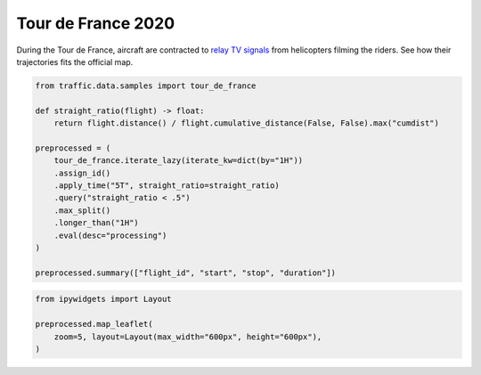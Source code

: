 .. raw:: html
    :file: ../embed_widgets/tour_de_france.html

Tour de France 2020
===================

During the Tour de France, aircraft are contracted to `relay TV signals <https://arstechnica.com/cars/2019/07/how-helicopters-bring-us-amazing-views-of-the-tour-de-france/>`_ from helicopters filming the riders. See how their trajectories fits the official map.


.. code:: python

    from traffic.data.samples import tour_de_france

    def straight_ratio(flight) -> float:
        return flight.distance() / flight.cumulative_distance(False, False).max("cumdist")

    preprocessed = (
        tour_de_france.iterate_lazy(iterate_kw=dict(by="1H"))
        .assign_id()
        .apply_time("5T", straight_ratio=straight_ratio)
        .query("straight_ratio < .5")
        .max_split()
        .longer_than("1H")
        .eval(desc="processing")
    )

    preprocessed.summary(["flight_id", "start", "stop", "duration"])



.. raw:: html

    <div>
    <style scoped>
        .dataframe tbody tr th:only-of-type {
            vertical-align: middle;
        }

        .dataframe tbody tr th {
            vertical-align: top;
        }

        .dataframe thead th {
            text-align: right;
        }
    </style>
    <table border="0" class="dataframe">
      <thead>
        <tr style="text-align: right;">
          <th></th>
          <th>flight_id</th>
          <th>start</th>
          <th>stop</th>
          <th>duration</th>
        </tr>
      </thead>
      <tbody>
        <tr>
          <th>0</th>
          <td>ASR182B_000</td>
          <td>2020-08-29 07:27:30+00:00</td>
          <td>2020-08-29 10:37:25+00:00</td>
          <td>03:09:55</td>
        </tr>
        <tr>
          <th>1</th>
          <td>ASR182B_001</td>
          <td>2020-08-30 10:27:30+00:00</td>
          <td>2020-08-30 16:42:30+00:00</td>
          <td>06:15:00</td>
        </tr>
        <tr>
          <th>2</th>
          <td>ASR182B_002</td>
          <td>2020-08-31 09:37:30+00:00</td>
          <td>2020-08-31 15:42:30+00:00</td>
          <td>06:05:00</td>
        </tr>
        <tr>
          <th>3</th>
          <td>ASR182B_003</td>
          <td>2020-09-01 10:52:35+00:00</td>
          <td>2020-09-01 15:57:25+00:00</td>
          <td>05:04:50</td>
        </tr>
        <tr>
          <th>4</th>
          <td>ASR182B_004</td>
          <td>2020-09-02 10:27:30+00:00</td>
          <td>2020-09-02 15:22:30+00:00</td>
          <td>04:55:00</td>
        </tr>
        <tr>
          <th>5</th>
          <td>ASR182B_005</td>
          <td>2020-09-03 10:07:30+00:00</td>
          <td>2020-09-03 15:02:30+00:00</td>
          <td>04:55:00</td>
        </tr>
        <tr>
          <th>6</th>
          <td>ASR182B_006</td>
          <td>2020-09-04 10:52:35+00:00</td>
          <td>2020-09-04 15:12:30+00:00</td>
          <td>04:19:55</td>
        </tr>
        <tr>
          <th>7</th>
          <td>ASR182B_007</td>
          <td>2020-09-05 10:47:30+00:00</td>
          <td>2020-09-05 15:47:25+00:00</td>
          <td>04:59:55</td>
        </tr>
        <tr>
          <th>8</th>
          <td>ASR182B_008</td>
          <td>2020-09-06 09:37:30+00:00</td>
          <td>2020-09-06 14:47:25+00:00</td>
          <td>05:09:55</td>
        </tr>
        <tr>
          <th>9</th>
          <td>ASR182B_009</td>
          <td>2020-09-08 10:52:35+00:00</td>
          <td>2020-09-08 15:27:25+00:00</td>
          <td>04:34:50</td>
        </tr>
        <tr>
          <th>10</th>
          <td>ASR182B_010</td>
          <td>2020-09-09 10:47:30+00:00</td>
          <td>2020-09-09 15:52:30+00:00</td>
          <td>05:05:00</td>
        </tr>
        <tr>
          <th>11</th>
          <td>ASR182B_011</td>
          <td>2020-09-10 09:42:35+00:00</td>
          <td>2020-09-10 15:17:25+00:00</td>
          <td>05:34:50</td>
        </tr>
        <tr>
          <th>12</th>
          <td>ASR182B_012</td>
          <td>2020-09-11 09:27:30+00:00</td>
          <td>2020-09-11 15:17:25+00:00</td>
          <td>05:49:55</td>
        </tr>
        <tr>
          <th>13</th>
          <td>ASR182B_013</td>
          <td>2020-09-12 10:27:30+00:00</td>
          <td>2020-09-12 15:47:25+00:00</td>
          <td>05:19:55</td>
        </tr>
        <tr>
          <th>14</th>
          <td>ASR182B_014</td>
          <td>2020-09-13 10:02:35+00:00</td>
          <td>2020-09-13 15:22:30+00:00</td>
          <td>05:19:55</td>
        </tr>
        <tr>
          <th>15</th>
          <td>ASR182B_015</td>
          <td>2020-09-15 10:32:35+00:00</td>
          <td>2020-09-15 15:57:25+00:00</td>
          <td>05:24:50</td>
        </tr>
        <tr>
          <th>16</th>
          <td>ASR182B_016</td>
          <td>2020-09-16 09:47:30+00:00</td>
          <td>2020-09-16 15:22:30+00:00</td>
          <td>05:35:00</td>
        </tr>
        <tr>
          <th>17</th>
          <td>ASR182B_018</td>
          <td>2020-09-17 09:47:30+00:00</td>
          <td>2020-09-17 15:22:30+00:00</td>
          <td>05:35:00</td>
        </tr>
        <tr>
          <th>18</th>
          <td>ASR182B_019</td>
          <td>2020-09-18 10:52:35+00:00</td>
          <td>2020-09-18 15:27:25+00:00</td>
          <td>04:34:50</td>
        </tr>
        <tr>
          <th>19</th>
          <td>ASR182B_020</td>
          <td>2020-09-19 10:47:30+00:00</td>
          <td>2020-09-19 16:22:30+00:00</td>
          <td>05:35:00</td>
        </tr>
      </tbody>
    </table>
    </div>

.. code:: python

    from ipywidgets import Layout

    preprocessed.map_leaflet(
        zoom=5, layout=Layout(max_width="600px", height="600px"),
    )


.. raw:: html

   <script type="application/vnd.jupyter.widget-view+json">
   {
       "version_major": 2,
       "version_minor": 0,
       "model_id": "8d4e18a9abcb43288b13f56c7ae51f21"
   }
   </script>

.. image:: ../_static/tour_de_france_2020.jpg
   :scale: 60%
   :alt: Tour de France 2020
   :align: left